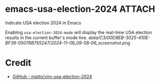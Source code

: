 * emacs-usa-election-2024                                            :ATTACH:
:PROPERTIES:
:ID:       C300D8EB-3025-410E-BF39-05078B755247
:END:

Indicate USA election 2024 in Emacs


Enabling =usa-election-2024-mode= will display the real-time USA election results in the current buffer's mode line.
[[data/C3/00D8EB-3025-410E-BF39-05078B755247/2024-11-06_09-58-06_screenshot.png]]


* Credit

- [[https://github.com/mattn/vim-usa-election-2024][GitHub - mattn/vim-usa-election-2024]]
